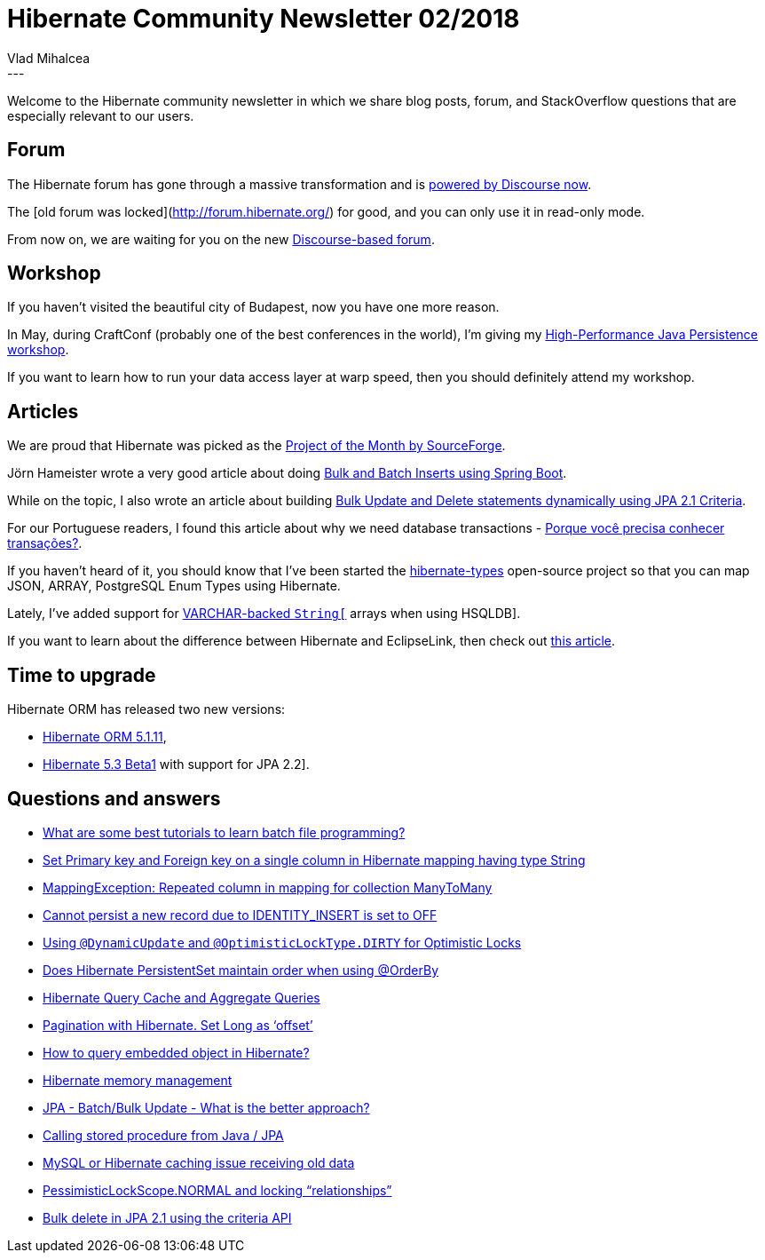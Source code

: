 = Hibernate Community Newsletter 02/2018
Vlad Mihalcea
:awestruct-tags: [ "Discussions", "Hibernate ORM", "Newsletter" ]
:awestruct-layout: blog-post
---

Welcome to the Hibernate community newsletter in which we share blog posts, forum, and StackOverflow questions that are especially relevant to our users.

== Forum

The Hibernate forum has gone through a massive transformation and is https://discourse.hibernate.org/[powered by Discourse now].

The [old forum was locked](http://forum.hibernate.org/) for good, and you can only use it in read-only mode.

From now on, we are waiting for you on the new https://discourse.hibernate.org/[Discourse-based forum].

== Workshop

If you haven't visited the beautiful city of Budapest, now you have one more reason.

In May, during CraftConf (probably one of the best conferences in the world),
I'm giving my https://ti.to/bpconferences/craft-conference-2018#tito-ticket-f7zfk7umtb4[High-Performance Java Persistence workshop].

If you want to learn how to run your data access layer at warp speed, then you should definitely attend my workshop.

== Articles

We are proud that Hibernate was picked as the https://sourceforge.net/blog/january-2018-staff-pick-project-month-hibernate/[Project of the Month by SourceForge].

Jörn Hameister wrote a very good article about doing http://www.hameister.org/SpringBootUsingIdsForBulkImports.html[Bulk and Batch Inserts using Spring Boot].

While on the topic, I also wrote an article about building
https://vladmihalcea.com/jpa-criteria-api-bulk-update-delete/[Bulk Update and Delete statements dynamically using JPA 2.1 Criteria].

For our Portuguese readers, I found this article about why we need database transactions -
http://db4beginners.com/blog/db-relacional-transacao/[Porque você precisa conhecer transações?].

If you haven't heard of it, you should know that I've been started the https://github.com/vladmihalcea/hibernate-types[hibernate-types] open-source project
so that you can map JSON, ARRAY, PostgreSQL Enum Types using Hibernate.

Lately, I've added support for https://vladmihalcea.com/hibernate-hsqldb-array-type/[VARCHAR-backed `String[]` arrays when using HSQLDB].

If you want to learn about the difference between Hibernate and EclipseLink, then check out
https://www.thoughts-on-java.org/difference-jpa-hibernate-eclipselink/[this article].

== Time to upgrade

Hibernate ORM has released two new versions:

- http://in.relation.to/2018/01/10/hibernate-orm-5111-final-release/[Hibernate ORM 5.1.11],
- http://in.relation.to/2018/01/18/hibernate-orm-530-beta1-release/[Hibernate 5.3 Beta1] with support for JPA 2.2].

== Questions and answers

- https://www.quora.com/What-are-some-best-tutorials-to-learn-batch-file-programming/answer/Vlad-Mihalcea-1[What are some best tutorials to learn batch file programming?]
- https://discourse.hibernate.org/t/set-primary-key-and-foreign-key-on-a-single-column-in-hibernate-mapping-having-type-string/108[Set Primary key and Foreign key on a single column in Hibernate mapping having type String]
- https://discourse.hibernate.org/t/mappingexception-repeated-column-in-mapping-for-collection-manytomany/88[MappingException: Repeated column in mapping for collection ManyToMany]
- https://discourse.hibernate.org/t/cannot-persist-a-new-record-due-to-identity-insert-is-set-to-off/95[Cannot persist a new record due to IDENTITY_INSERT is set to OFF]
- https://discourse.hibernate.org/t/using-dynamicupdate-and-optimisticlocktype-dirty-for-optimistic-locks/[Using `@DynamicUpdate` and `@OptimisticLockType.DIRTY` for Optimistic Locks]
- https://discourse.hibernate.org/t/does-hibernate-persistentset-maintain-order-when-using-orderby/[Does Hibernate PersistentSet maintain order when using @OrderBy]
- https://discourse.hibernate.org/t/hibernate-query-cache-and-aggregate-queries/[Hibernate Query Cache and Aggregate Queries]
- https://discourse.hibernate.org/t/pagination-with-hibernate-set-long-as-offset/[Pagination with Hibernate. Set Long as ‘offset’]
- https://discourse.hibernate.org/t/hi-how-to-query-embedded-object-in-hibernate/[How to query embedded object in Hibernate?]
- https://discourse.hibernate.org/t/hibernate-memory-management/32[Hibernate memory management]
- https://stackoverflow.com/questions/17600961/jpa-batch-bulk-update-what-is-the-better-approach/48211427#48211427[JPA - Batch/Bulk Update - What is the better approach?]
- https://stackoverflow.com/questions/3572626/48147962#48147962[Calling stored procedure from Java / JPA]
- https://stackoverflow.com/questions/30918154/mysql-or-hibernate-caching-issue-receiving-old-data/30934186#30934186[MySQL or Hibernate caching issue receiving old data]
- https://stackoverflow.com/questions/24806909/pessimisticlockscope-normal-and-locking-relationships/24878652#24878652[PessimisticLockScope.NORMAL and locking “relationships”]
- https://stackoverflow.com/questions/23846618/bulk-delete-in-jpa-2-1-using-the-criteria-api/48165489#48165489[Bulk delete in JPA 2.1 using the criteria API]




